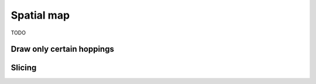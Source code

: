 Spatial map
===========

TODO

Draw only certain hoppings
--------------------------

.. plot::
    :context: close-figs

    from pybinding.repository import graphene

    plt.figure(figsize=(8, 3))

    plt.subplot(121, title="The model")
    model = pb.Model(graphene.monolayer(nearest_neighbors=3), graphene.hexagon_ac(1))
    model.plot(hopping={'draw_only': ['t']})

    plt.subplot(122, title="$|\Psi|^2$")
    solver = pb.solver.arpack(model, k=10)
    smap = solver.calc_probability(n=2)
    smap.plot_structure(hopping={'draw_only': ['t']})
    pb.pltutils.colorbar()


Slicing
-------

.. plot::
    :context: close-figs

    plt.figure(figsize=(8, 3))

    plt.subplot(121, title="Original")
    smap.plot_structure(hopping={'draw_only': ['t']})

    plt.subplot(122, title="Sliced: y > 0")
    upper = smap[smap.y > 0]
    upper.plot_structure(hopping={'draw_only': ['t']})


.. plot::
    :context: close-figs

    plt.figure(figsize=(8, 3))

    plt.subplot(121, title="Original: A and B")
    smap.plot_structure(hopping={'draw_only': ['t', 't_nn']})

    plt.subplot(122, title="Sliced: A only")
    a_only = smap[smap.sublattices == 'A']
    a_only.plot_structure(hopping={'draw_only': ['t', 't_nn']})
